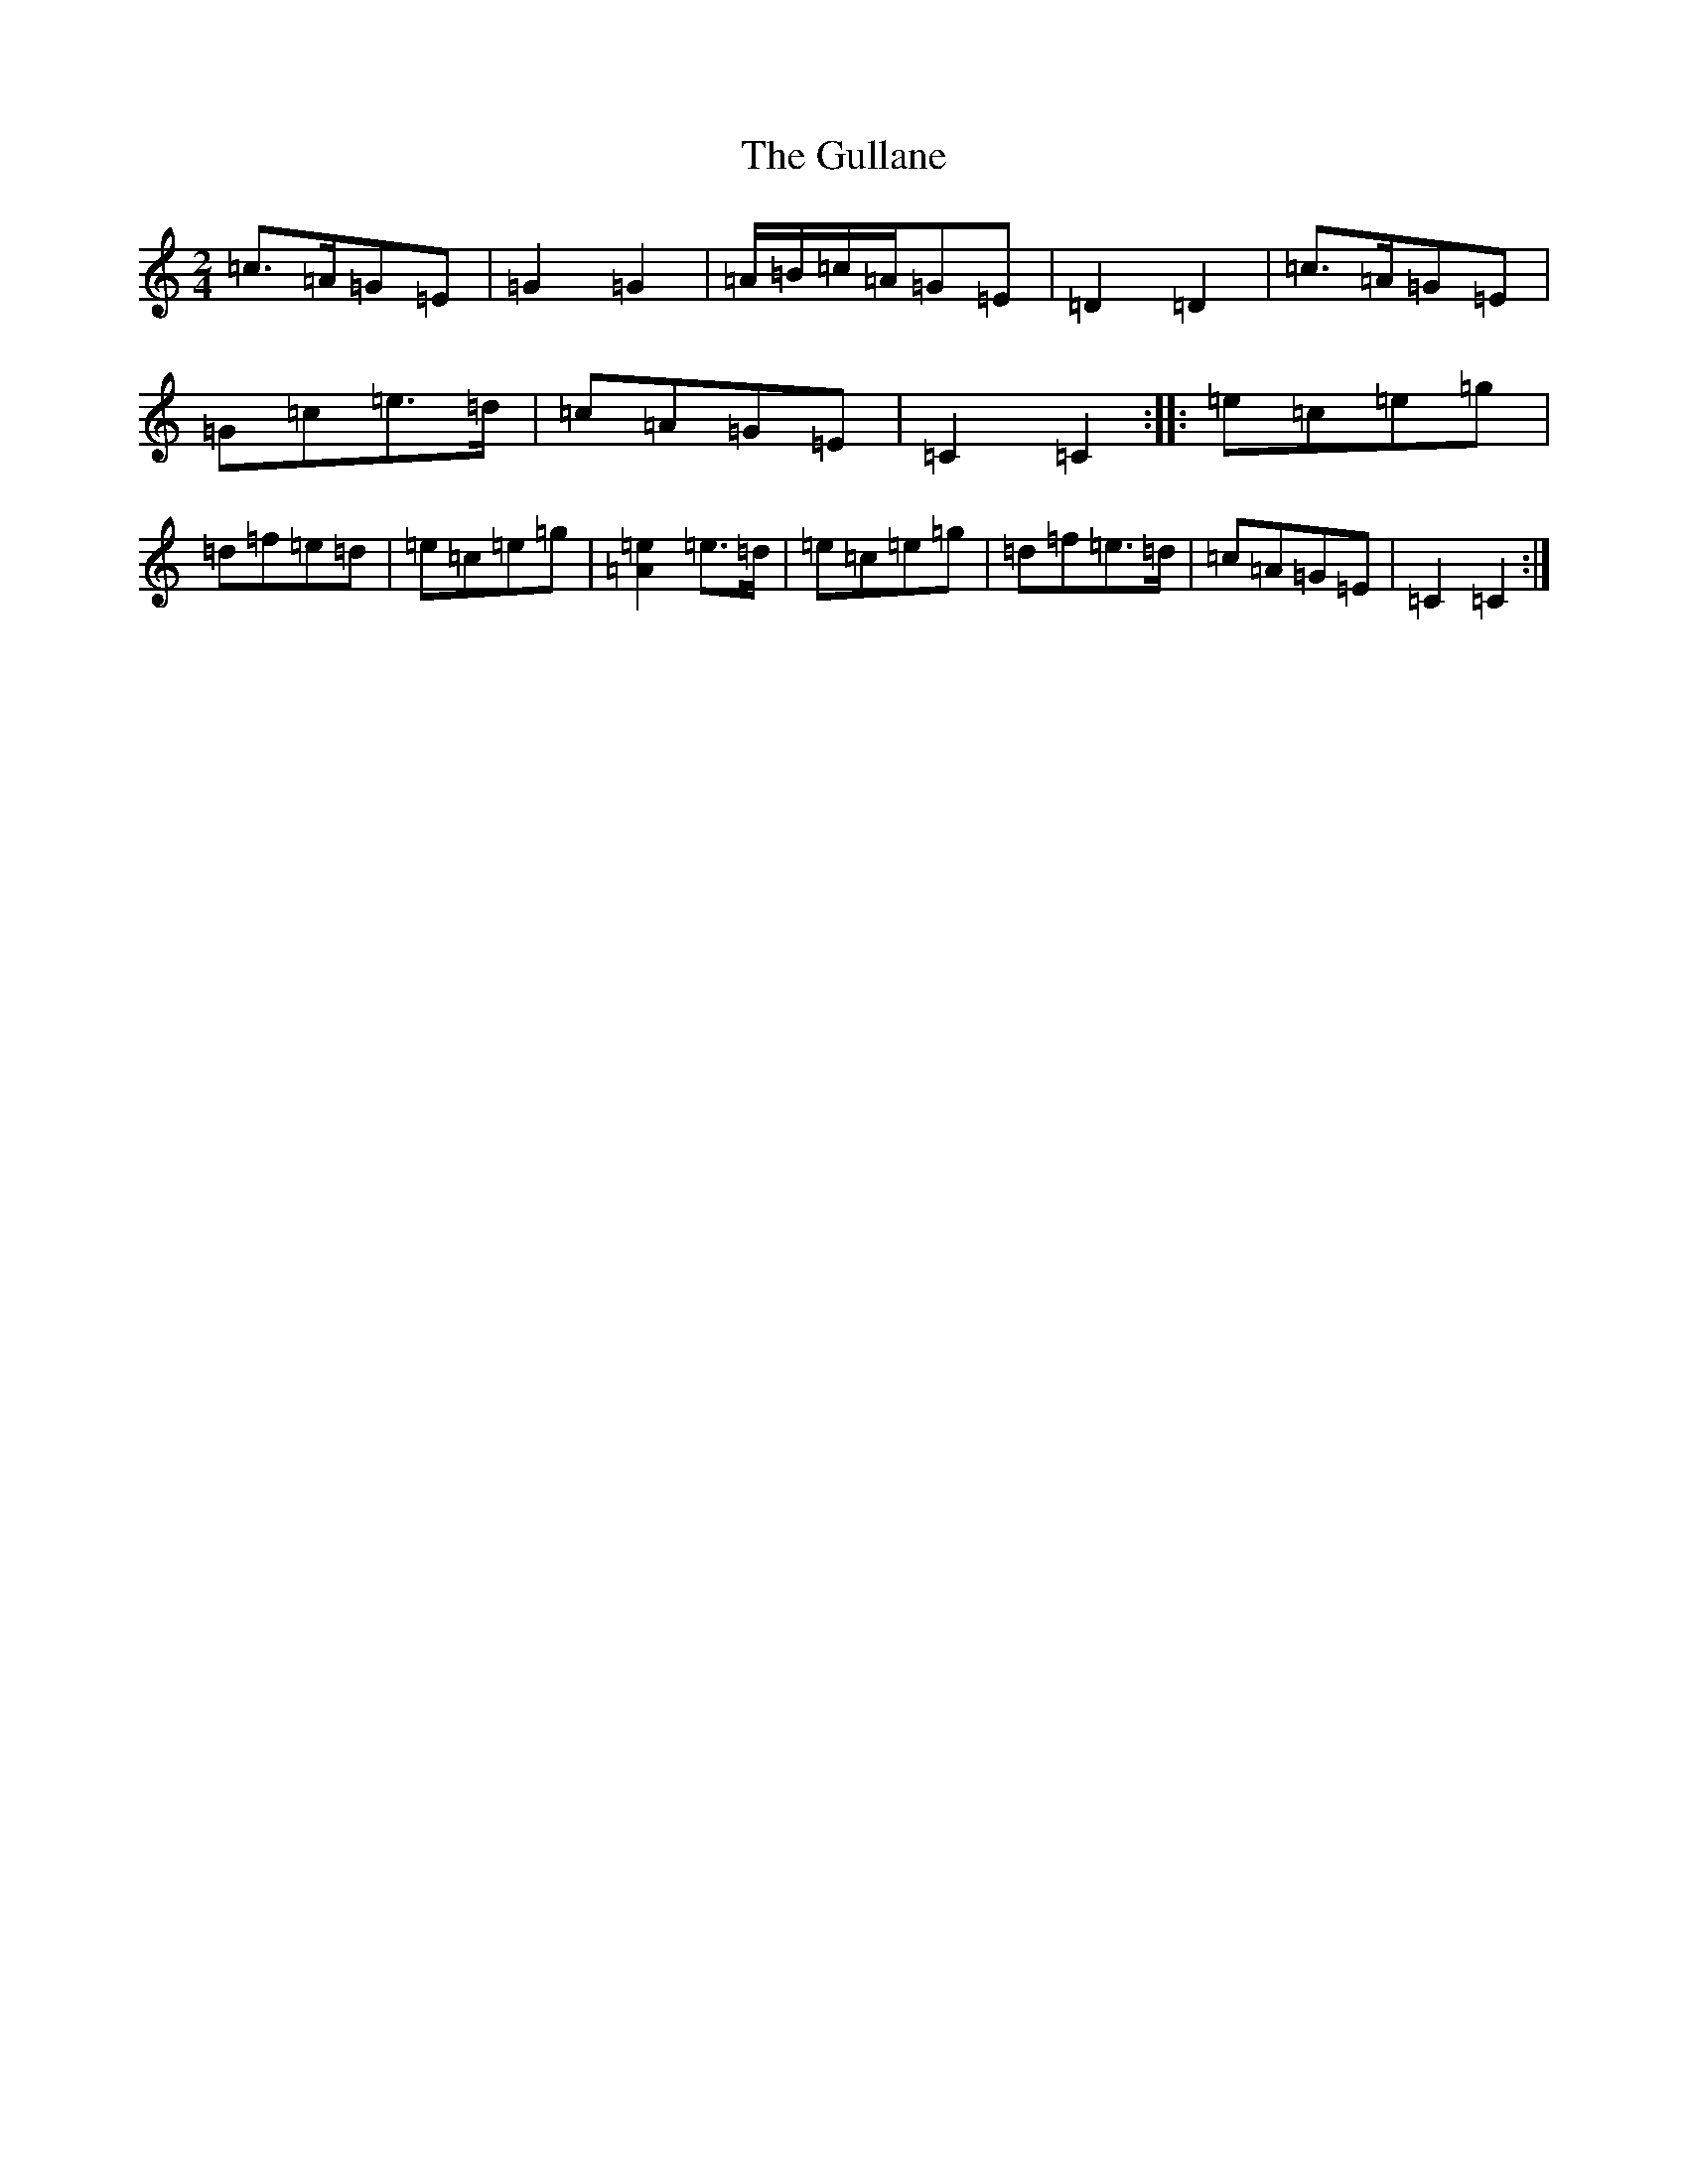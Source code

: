 X: 8514
T: Gullane, The
S: https://thesession.org/tunes/2024#setting2024
R: polka
M:2/4
L:1/8
K: C Major
=c>=A=G=E|=G2=G2|=A/2=B/2=c/2=A/2=G=E|=D2=D2|=c>=A=G=E|=G=c=e>=d|=c=A=G=E|=C2=C2:||:=e=c=e=g|=d=f=e=d|=e=c=e=g|[=A2=e2]=e>=d|=e=c=e=g|=d=f=e>=d|=c=A=G=E|=C2=C2:|